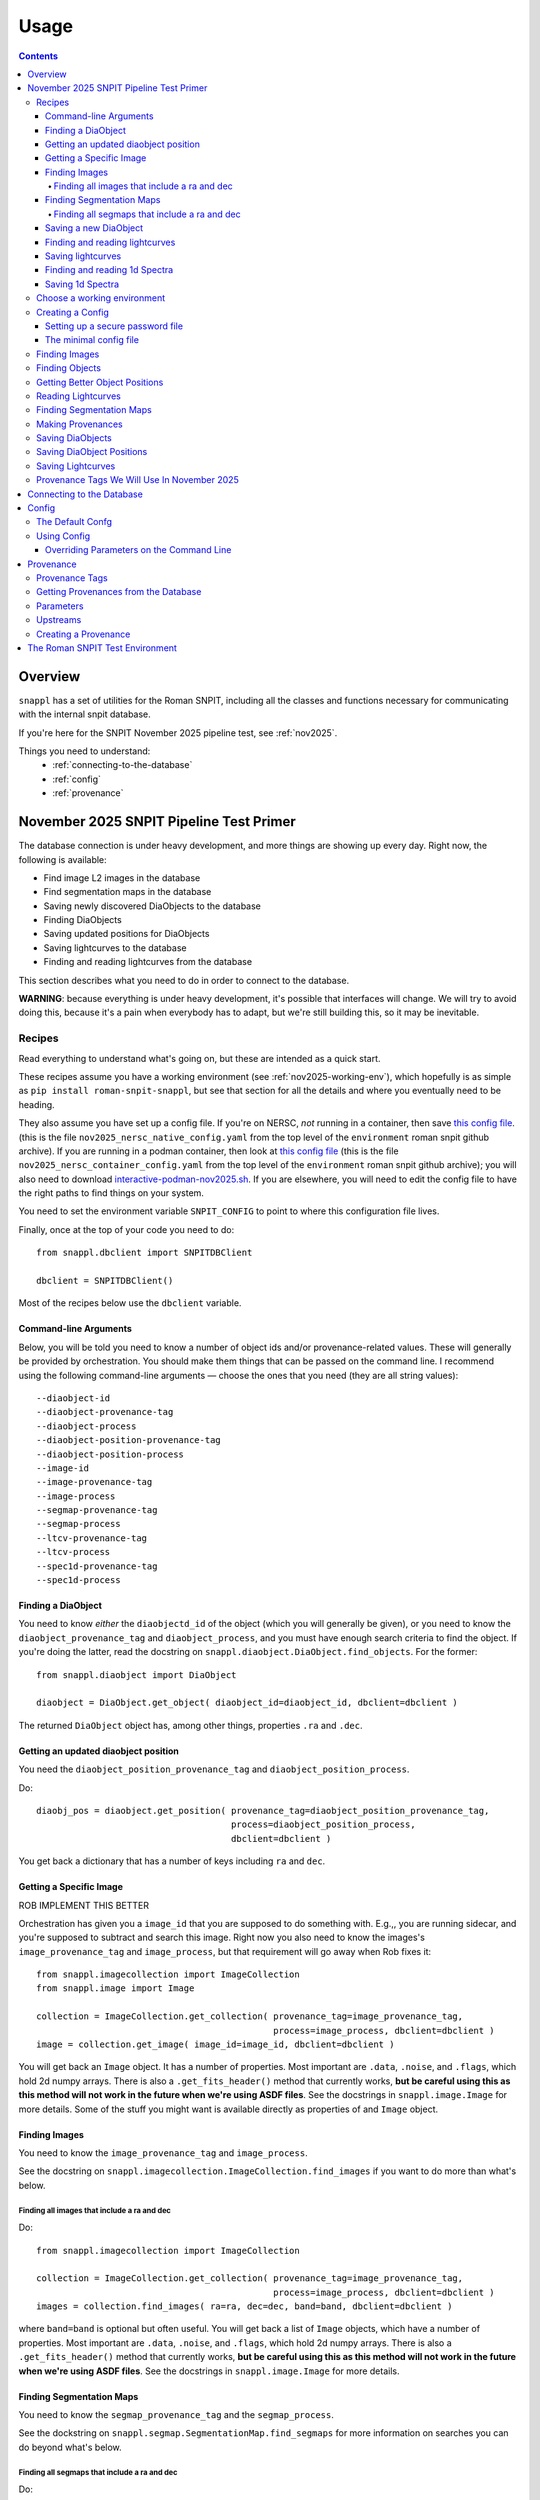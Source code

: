 =====
Usage
=====

.. contents::


--------
Overview
--------

``snappl`` has a set of utilities for the Roman SNPIT, including all the classes and functions necessary for communicating with the internal snpit database.

If you're here for the SNPIT November 2025 pipeline test, see :ref:`nov2025`.

Things you need to understand:
  * :ref:`connecting-to-the-database`
  * :ref:`config`
  * :ref:`provenance`

.. _nov2025:

----------------------------------------
November 2025 SNPIT Pipeline Test Primer
----------------------------------------

The database connection is under heavy development, and more things are showing up every day.  Right now, the following is available:

* Find image L2 images in the database
* Find segmentation maps in the database
* Saving newly discovered DiaObjects to the database
* Finding DiaObjects
* Saving updated positions for DiaObjects
* Saving lightcurves to the database
* Finding and reading lightcurves from the database
  
This section describes what you need to do in order to connect to the database.

**WARNING**: because everything is under heavy development, it's possible that interfaces will change.  We will try to avoid doing this, because it's a pain when everybody has to adapt, but we're still building this, so it may be inevitable.

Recipes
=======

Read everything to understand what's going on, but these are intended as a quick start.

These recipes assume you have a working environment (see :ref:`nov2025-working-env`), which hopefully is as simple as ``pip install roman-snpit-snappl``, but see that section for all the details and where you eventually need to be heading.

They also assume you have set up a config file.  If you're on NERSC, *not* running in a container, then save `this config file <https://raw.githubusercontent.com/Roman-Supernova-PIT/environment/refs/heads/main/nov2025_nersc_native_config.yaml>`_.   (this is the file ``nov2025_nersc_native_config.yaml`` from the top level of the ``environment`` roman snpit github archive).  If you are running in a podman container, then look at `this config file <https://raw.githubusercontent.com/Roman-Supernova-PIT/environment/refs/heads/main/nov2025_container_config.yaml>`_ (this is the file ``nov2025_nersc_container_config.yaml`` from the top level of the ``environment`` roman snpit github archive); you will also need to download `interactive-podman-nov2025.sh <https://raw.githubusercontent.com/Roman-Supernova-PIT/environment/refs/heads/main/interactive-podman-nov2025.sh>`_.   If you are elsewhere, you will need to edit the config file to have the right paths to find things on your system.

You need to set the environment variable ``SNPIT_CONFIG`` to point to where this configuration file lives.

Finally, once at the top of your code you need to do::
  
  from snappl.dbclient import SNPITDBClient

  dbclient = SNPITDBClient()

Most of the recipes below use the ``dbclient`` variable.

  
.. _recipe-command-line-args:

Command-line Arguments
----------------------

Below, you will be told you need to know a number of object ids and/or provenance-related values.  These will generally be provided by orchestration.  You should make them things that can be passed on the command line.  I recommend using the following command-line arguments — choose the ones that you need (they are all string values)::

  --diaobject-id
  --diaobject-provenance-tag
  --diaobject-process
  --diaobject-position-provenance-tag
  --diaobject-position-process
  --image-id
  --image-provenance-tag
  --image-process
  --segmap-provenance-tag
  --segmap-process
  --ltcv-provenance-tag
  --ltcv-process
  --spec1d-provenance-tag
  --spec1d-process


.. _recipe-find-diaobject:

Finding a DiaObject
-------------------

You need to know *either* the ``diaobjectd_id`` of the object (which you will generally be given), or you need to know the ``diaobject_provenance_tag`` and ``diaobject_process``, and you must have enough search criteria to find the object.  If you're doing the latter, read the docstring on ``snappl.diaobject.DiaObject.find_objects``.  For the former::

  from snappl.diaobject import DiaObject

  diaobject = DiaObject.get_object( diaobject_id=diaobject_id, dbclient=dbclient )

The returned ``DiaObject`` object has, among other things, properties ``.ra`` and ``.dec``.


.. _recipe-diaobject-position:

Getting an updated diaobject position
-------------------------------------

You need the ``diaobject_position_provenance_tag`` and ``diaobject_position_process``.

Do::

  diaobj_pos = diaobject.get_position( provenance_tag=diaobject_position_provenance_tag,
                                       process=diaobject_position_process,
                                       dbclient=dbclient )

You get back a dictionary that has a number of keys including ``ra`` and ``dec``.

   


Getting a Specific Image
------------------------

ROB IMPLEMENT THIS BETTER

Orchestration has given you a ``image_id`` that you are supposed to do something with.  E.g.,, you are running sidecar, and you're supposed to subtract and search this image.  Right now you also need to know the images's ``image_provenance_tag`` and ``image_process``, but that requirement will go away when Rob fixes it::

  from snappl.imagecollection import ImageCollection
  from snappl.image import Image

  collection = ImageCollection.get_collection( provenance_tag=image_provenance_tag,
                                               process=image_process, dbclient=dbclient )
  image = collection.get_image( image_id=image_id, dbclient=dbclient )

You will get back an ``Image`` object.  It has a number of properties.  Most important are ``.data``, ``.noise``, and ``.flags``, which hold 2d numpy arrays.  There is also a ``.get_fits_header()`` method that currently works, **but be careful using this as this method will not work in the future when we're using ASDF files**.  See the docstrings in ``snappl.image.Image`` for more details.  Some of the stuff you might want is available directly as properties of and ``Image`` object.
                                               

Finding Images
--------------

You need to know the ``image_provenance_tag`` and ``image_process``.

See the docstring on ``snappl.imagecollection.ImageCollection.find_images`` if you want to do more than what's below.


Finding all images that include a ra and dec
********************************************

Do::

  from snappl.imagecollection import ImageCollection

  collection = ImageCollection.get_collection( provenance_tag=image_provenance_tag,
                                               process=image_process, dbclient=dbclient )
  images = collection.find_images( ra=ra, dec=dec, band=band, dbclient=dbclient )

where ``band=band`` is optional but often useful.  You will get back a list of ``Image`` objects, which have a number of properties.  Most important are ``.data``, ``.noise``, and ``.flags``, which hold 2d numpy arrays.  There is also a ``.get_fits_header()`` method that currently works, **but be careful using this as this method will not work in the future when we're using ASDF files**.  See the docstrings in ``snappl.image.Image`` for more details.

Finding Segmentation Maps
-------------------------

You need to know the ``segmap_provenance_tag`` and the ``segmap_process``.

See the dockstring on ``snappl.segmap.SegmentationMap.find_segmaps`` for more information on searches you can do beyond what's below.

Finding all segmaps that include a ra and dec
*********************************************

Do::

  from snappl.segmap import SegmentationMap

  segmaps = SegmentationMap.find_segmaps( provenance_tag=segmap_provenance_tag,
                                          process=segmap_process,
                                          ra=ra, dec=dec,
                                          dbclient=dbclient )

You get back a list of ``SegmentationMap`` objects.  These have a number of properties, most import of which is ``image``, which holds an ``Image`` object.  You can get the image data for the segmentation map for the first element of the list with ``segmaps[0].image.data`` (a 2d numpy array).


Saving a new DiaObject
----------------------

You are running sidecar and you've found a new diaobject you want to save.  You need a ``process`` (we shall assume ``process='sidecar'`` here), the ``major`` and ``minor`` version of your code, and the ``params`` that define how the code runs.  The latter is just a dictionary; you can build it yourself, but see :ref:`nov2025-making-prov` below.  Finally, assume that ``images`` is an list that has the ``snappl.image.Image`` objects of the images that you've used; replace ``images[0]`` below with wherever you have your ``Image`` object::

  from snappl.provenance import Provenance
  from snappl.diaobject import DiaObject

  imageprov = Provenance.get_by_id( images[0].provenance_id, dbclient=dbclient )
  prov = Provenance( process='sidecar', major=major, minor=minor, params=params,
                     upstreams=[ imageprov ] )
  # You only have to do this next line once for a given provenance;
  #   once the provenance is in the databse, you never need to save it again.
  prov.save_to_db( tag=diaobject_provenance_tag, dbclient=dbclient )   # See note below

  diaobj = DiaObject( provenance_id=prov.id, ra=ra, dec=dec, name=optional, mjd_discovery=mjd )
  diaobj.save_object( dbclient=dbclient )
  

*Note*: right now, you'll get exceptions on the ``prov.save_to_db`` line, but it probaby did work.  There is a snappl issue out for Rob to fix this.

This will save the object to the database.  You can then look at ``diaobj.id`` to see what UUID it was assigned.  You do not need to give it a ``name``, but you can if you want to.  (The database uses the ``id`` as the unique identifier.)  ``mjd_discovery`` should be the MJD of the science image that the object was found on.

Finding and reading lightcurves
-------------------------------

You need to know the ``ltcv_provenance_tag`` and ``ltcv_process``, and the ``diaobject_id`` of the object for which you want to get lightcurves::

  from snappl.lightcurve import Lightcurve

  ltcvs = Lightcurve.find_lightcurves( provenance_tag=ltcv_provenance_tag,
                                       process=ltcv_process,
                                       diaobject=diaobject_id,
                                       band=band,         # optional
                                       dbclient=dbclient )

You will get back a list of ``Lightcurve`` objects.  You can find the actual lightcurve data of the first lightcurve from the list with ``ltcvs[0].lightcurve``.  This is an astropy QTable.  You can read the metadata from ``ltcvs[0].lightcurve.meta``.

**Coming soon**: a way to read a combined lightcurve that has all of the bands mixed together.  (Not implemented yet.)


Saving lightcurves
------------------

You need to make sure you've created a dictionary with `all the necessary metadata <https://github.com/Roman-Supernova-PIT/Roman-Supernova-PIT/wiki/lightcurve>`_.  Also make sure you've created a data table with the necessary columns; this can be an astropy Table, a pandas DataFrame, or a dict of lists.  We shall call these two things ``meta`` and ``data``.

Assume that you've made the lightcurve for object ``diaobject`` (a ``DiaObject`` object), and that you have a list of your images in ``images``.  Adjust below for the variables where you really have things.  Finally, if you used an updated :ref:`DiaObject position <recipe-diaobject-position>`, make sure you have set the ``ra`` and ``dec`` in ``meta`` from that.

Finally, you will need to know the ``ltcv_provenance_tag`` we're using.

Below, ``process`` is probably either ``campari`` or ``phrosty``.  ``major`` and ``minor`` are the major and minor parts of the version, which you should parse from ``campari.__version__`` or ``phrosty.__version__``.  ``params`` are the parameters as described below in :ref:`nov2025-making-prov`.

Do::

  from snappl.provenance import Provenance
  from snappl.lightcurve import Lightcurve

  imgprov = Provenance.get_by_id( images[0].provenance_id, dbclient=dbclient )
  objprov = Provenance.get_by_id( diaobject.provenance_id, dbclient=dbclient )
  objposprov = Provenance.get_by_id( diaobj_pos['provenance_id'] )

  ltcvprov = Provenance( process=process, major=major, minor=minor, params=params,
                         upstreams=[imgprov, objprov, objposprov], dbclient=dbclient )
  # The next line only needs to be run once.  Once you've saved it to the database,
  #   you never need to do this again.
  ltcvprov.save_to_db( tag=ltcv_provenance_tag )

  meta['provenance_id'] = ltcvprov.id
  meta['diaobject_id'] = diaobject.id
  meta['diaobject_position_id'] = diaobj_pos['id']
  for att in [ 'ra', 'dec', 'ra_err', 'dec_err', 'ra_dec_covar' ]:
      meta[att] = diaobj_pos[att]

  ltcv = Lightcurve( data=data, meta=meta )
  ltcv.write()
  ltcv.save_to_db( dbclient=dbclient )

You can look at ``ltcv.id`` to see the ``UUID`` of the lightcurve you saved, in case you are curious.
  
If you used the ``ra`` and ``dec`` that was in ``DiaObject``, then ``meta['diaobject_position_id']`` should be ``None``.  Skip everything else above that refers to ``diaobj_pos``.
  


Finding and reading 1d Spectra
------------------------------

(Not implemented yet.)

Saving 1d Spectra
-----------------

**Warning: this is not implemented yet.  When it is, the process will look *something* like hte following.**

You need to have the ``diaobject`` (a ``DiaObject`` object) for which you made the spectrum, potentially a ``diaobj_pos``, an improved position for the object, and ``images``, a list of ``Image`` object that held the dispersed images from which you are making the spectrum.  You need to know the ``spec1d_provenance_tag``.

You need to know the ``process`` (which is probably just the name of your code), and the ``major`` and ``minor`` versions of your code.  Finally, you need to know the ``params`` that define how your code runs.   The latter is just a dictionary; you can build it yourself, but see :ref:`nov2025-making-prov` below.

You build a data structure that is described on `the wiki <https://github.com/Roman-Supernova-PIT/Roman-Supernova-PIT/wiki/spectrum_1d>`_; call that ``spec_struct``.  Some of lines below make sure that some of this metadata is right.

Do::

  from snappl.provenance import Provenance
  from snappl.spec1d import Spectrum1d

  diaobj_prov = Provenance.get_by_id( diaobject.provenance_id, dbclient=dbclient )
  imageprov = Provenance.get_by_id( images[0].provenance_id, dbclient=dbclient )
  diaobj_pos_prov = Provenance.get_by_id( diaobj_pos['id'], dbclient=dbclient )

  spec1d_prov = Provenance( process=process, major=major, minor=minor, params=params,
                            upstreams=[ diaobj_prov, imageprov, diaobj_pos_prov ] )
  # The next line only needs to be run once.  Once
  #   you have saved a Provenance to the databse you
  #   never need to save it again
  spec1d_prov.save_to_db( tag=spec1d_provenance_tag, dbclient-dbclient )

  spec_struct['meta']['provenance_id'] = spec1d_prov.id
  spec_struct['meta']['diaobject_id'] = diaobject.id
  spec_struct['meta']['diaobject_position_id'] = diaobj_pos['id']
  spec_struct['meta']['image_ids'] = [ i.id for i in images ]

  # Make sure that all (but see below) of the other mandatory metadata is there

  spec1d = Spectrum1d( spec_struct )
  spec1d.write()
  spec1d.save_to_db( dbclient=dbclient )
  
  
You do *not* need to set ``meta['id']`` or ``meta['filepath']`` yourself; those will be set automatically when you save the sepctrum.

Note that when you create a ``Spectrum1d``, it will keep a *copy* of the ``spec_struct`` object you passed in its ``spec_struct`` property.  It will also modify this object, in particular, setting the ``id`` when the ``Specrtrum1d`` object is constructed, and setting the ``filepath`` when it is saved.




.. _nov2025-working-env:

Choose a working environment
============================

Whatever it is, you will need to ``pip install roman-snpit-snappl``.  *This package is under heavy development, so you will want to update your install often*.  This provides the ``snappl`` modules that you are currently reading the documentation for.

**We strongly recommend you develop your code to run in a container.  The SNPIT will eventually need to run everything it does in containers.**  On your desktop or laptop, you can use Docker.  On NERSC, you can use ``podman-hpc``.  On many other HPC clusters, you can use Singularity.

**WARNING:** The snpit environment does not currently work on ARM architecture machines (because of issues with Galsim and fftw).  This means that if you're on a Mac, you're SOL.  If you're on a Linux machine, do ``uname -a`` and look towards the end of the output to see if you're on ``x86_64`` or ARM.  We hope to resolve this eventually.  For now, as much as possible run on ``x86_64`` machines.

The SN PIT provides a containerized environment which includes the latest version of snappl at https://github.com/Roman-Supernova-PIT/environment .  You can pull the docker image for this environment from one of:

  * ``registry.nersc.gov/m4385/rknop/roman-snpit-env:cpu``
  * ``registry.nersc.gov/m4385/rknop/roman-snpit-env:cpu-dev``
  * ``registry.nersc.gov/m4385/rknop/roman-snpit-env:cuda``
  * ``registry.nersc.gov/m4385/rknop/roman-snpit-env:cuda-dev``
  * ``rknop/roman-snpit-env:cpu``
  * ``rknop/roman-snpit-env:cpu-dev``
  * ``rknop/roman-snpit-env:cuda``
  * ``rknop/roman-snpit-env:cuda-dev``

We recommend you use the ``cpu`` version, unless you need CUDA, in which case try the ``cuda`` version, but you may need the ``cuda-dev`` version (which is terribly bloated).

You can, of course, create your own containerized environment for your code to run in, but you will need to support it, and eventually you will need to deliver it for the PIT to run in production.  For that reason, we strongly recommend you start trying to use the standard SNPIT environment.  Ideally, your code should be pip installable from PyPI, and eventually your code will be included in the environment just like ``snappl`` currently is.

Creating a Config
=================

Snappl includes a :ref:`config` system, that we strongly recommend you adapt your code to use, as it interacts with some other systems you will need.  In any event, to connect to the database, you are going to need a config file.

.. _password-file:

Setting up a secure password file
---------------------------------

You will eventually need a password for connecting to the database.  **Make sure never to commit passwords to github archives.**  You also don't want them sitting around in world-readable files.  While there are better solutions, a decent compromise between usability and security is to do the following on any system you run:

  * Under your home directory, create a secrets directory::

      cd
      mkdir secrets

  * Make sure the secrets directory is not world-readable::

      chmod 710 secrets

  * Create a file in that secrets directory named ``roman_snpit_ou2024_nov_ou2024nov`` that has one line holding the password for database access.  (We will give you this password if you need it.)

You will then either point directly from this file (if you are working on the host system) in a configuration variable, or you will bind-mount your secrets directory to ``/secrets`` (if you're working in a container).

The minimal config file
-----------------------

You will need to set an environment variable ``SNPIT_CONFIG`` that points to a yaml configuration file.

This is the minimal config file to connect to the database for November 2025; save it to a file named ``roman_snpit_ou2024_nov_config.yaml`` (or anything else, but remember what you save it to)::

  destructive_appends:
    - snpit_ou2024_nersc.yaml

  system:
    db:
      url: https://c3-sn.lbl.gov/roman_snpit_nov2025
      username: ou2024nov
      password: null
      passwordfile: /secrets/roman_snpit_ou2024_nov_ou2024nov

Please resist the temptation to put the password in the ``password:`` field, even though it's hanging out there enticing you.  Once somebody commits that password to a git archive, our database can now be accessed by anybody.  Once we realize a password has been leaked to a git archive, we'll need to change the password, which will be a hassle for everybody.  (We do use this field sometimes in our test suite, where the user is ``test`` and the password is ``test_password``, and because it's never a live accessible database, we don't care.)  The value of ``passwordfile`` assumes that you're working inside a container; if not, replace it with the full path to where you created the password file (see :ref:`password-file`).

This config file includes the file `snpit_ou2024_nersc.yaml <https://github.com/Roman-Supernova-PIT/environment/blob/main/snpit_ou2024_nersc.yaml>`_.  Save that file in the same directory as where you are writing your config file.  This assumes you're *not* working in a container, but are working directly on NERSC in a python venv where you've ``pip`` installed ``snappl``.  If you're working in a container, then edit the line after ``destructive_appends:`` to read ``- snpit_ou2024_container.yaml``; download that file from `here <https://github.com/Roman-Supernova-PIT/environment/blob/main/snpit_ou2024_container.yaml>`_.  You will then need to make sure you bind-mount the right directories to the right places in the container.  Ask Rob for help if you're trying to figure out how to do this.  Exactly what the directories are will depend on what system you're on.

You may well want to include other things in the config; please see :ref:`config` below.


Finding Images
==============

The images we will be using for the test run are all available in the database.  See the docstring on ``snappl.imagecollection.ImageCollection`` and ``snappl.imagecollection.ImageCollection.find_images`` for detailed documentation.  Briefly, you first need to get yourself an image collection::

  from snappl.dbclient import SNPITDBClient
  from snappl.imagecollection import ImageCollection

  dbclient = SNPITDBClient()
  imcol = ImageCollection.get_collection( provenance_tag='ou2024', process='load_ou2024_image',
                                          dbclient=dbclient )

See :ref:`provenance` below to understand what ``provenance_tag`` and ``process`` is.  We will try to keep this documentation updated with a list of :ref:`nov2025-provtags`.

With your image collection in hand, you can find images.  If, for instance, you wanted to find all images that included the coordinates RA=7.5510934°, dec=-44.8071811°, you could run::

  images = imcol.find_images( ra=7.5510934, dec=-44.8071811, dbclient=dbclient )

That will return a list of ``snappl.image.Image`` objects.  You can read the docstring for that class, but most important is probably the ``path`` attribute that tells you where to find the FITS file.  (For this test, we are still using OpenUniverse 2024 FITS Images.  Eventually we'll be working with ASDF images.)  However, instead of reading the FITS file directly, we recommend working working with the methods Image class, as it has interfaces that will remain the same whether you're reading FITS or ASDF files.  For example, if you've used a good enough config file that snappl knows where to look for data, you can get access to the data array with::

  first_image = images[0]
  image_data = first_image.data

(This is a little bit scary, as you can eat up memory using the easiest interfaces.  If you're reading multiple images at once, think about that.  You can *try* calling ``first_image.free()``, but that's not fully supported for all image types.  If you want to manage memory yourself, you can call ``first_image.get_data()`` with ``cache=False``; see the docstring on ``snappl.image.Image.get_data`` for more information.)

If you wanted to get a list of all 4500 images in the database, you could just run::

  images = imcol.find_images( dbclient=dbclient )

However, we recommend against that.  While 4500 is perhaps not an overwhelming number of images, eventually the number of images is going to be huge, and you aren't going to want to pull them down all at once.  (Not only does this give you more than is reasonable to work with, but you will also be using a lot of bandwidth from the database server to pull all that information down.  The database server does *not* give you the full images, just metadata, but a million rows of a kilobyte of metadata is already a gigabyte.)

Finding Objects
===============

You may just be given an diaobject id.  In that case, all you have to do is::

  from snappl.diaobject import DiaObject

  obj = DiaObject.get_object( diaobject_id=<id> )

where ``<id>`` is the diaobject id you were given.  ``obj`` will be a ``DiaObject`` object.

There is also an interface that lets you find objects.  For instance, if you want to find all objects within 100 arcseconds of a given location, you could run::

  from snappl.diaobject import DiaObject

  objs = DiaObject.find_objects( provenance_tag=TAG, process=PROCESS,
                                 ra=7.5510934, dec=-44.8071811, radius=100.,
                                 dbclient=dbclient )

Here, you can use ``ou2024`` for ``TAG`` and ``load_ou2024_diaobject`` for ``PROCESS`` to get the objects uploaded from the OpenUniverse 2024 truth tables.  However, you may instead want to use a different provenance tag and process to get objects discovered with Sidecar; see :ref:`nov2025-provtags` below.  Also, look at the docstring on ``snappl.diaobject.DiaObject.find_objects`` for more information.

Getting Better Object Positions
===============================

The ``DiaObject`` you got from ``DiaObject.get_object`` or ``DiaObject.find_object`` include properties ``ra`` and ``dec``.  **However, the positions in the DiaObject object should be viewed as approximate.**  They will be the position it had when the object was first discovered.  For objects loaded from truth tables, they will be perfect, but of course we won't have truth tables for the real survey.  Often, the first discovery will be a relatively low S/N point, and much better positions can be determined; doing so will be one of the jobs of ``phrosty``.

To get an improved position for an object, assume you have the object in the variable ``diaobj``.  You can then call::

  position = diaobj.get_position( provenance_tag=TAG, process=PROCESS, dbclient=dbclient )

See :ref:`nov2025-provtags` below to figure out what ``TAG`` and ``PROCESS`` should be.  You will get back a dictionary with keys:

  * ``id``
  * ``diaobject_id``
  * ``provenance_id``
  * ``ra``
  * ``dec``
  * ``ra_err``
  * ``dec_err``
  * ``ra_dec_covar``
  * ``calculated_at``

**Warning**: the fields ``ra_err``, ``dec_err``, and ``ra_dec_covar`` may be ``None``; this will be the case, for instance, for object positions that were loaded from truth tables rather than determined by software.

**Important**: if you use an updated DiaObject position, then the provenance of that position should be one of your upstream provenances; see :ref:`nov2025-making-prov`.


Reading Lightcurves
===================

To read a lightcurve, you need three or four things:

  * The ``diaobject_id`` of the object whose lightcurve you want
  * The ``provenance_tag`` of the provenance you want to get lightcurves from
  * The ``process`` to go with the provenance tag
  * (Optional) The ``band`` of the lightcurve

The ``provenance_tag`` and ``process`` will be given to you through our fake orchestration process, and may possibly be found in :ref:`nov2025-provtags`.  The ``diaobject_id`` will be given to you through the fake orchestration process.

To get the lightcurves::

  from snappl.lightcurve import Lightcurve

  ltcvs = Lightcurve.find_lightcurves( <diaobject_id>, provenance_tag=<tag>, process=<proc>, dbclient=dbclient )

That will return a list of lightcurves.  If you also specify ``band=<band>``, that will be a 1-element list with the lightcurve just for that band.  (Or a 0-element list if it's not found.)

Each element of the list will be a ``Lightcurve`` object.  You can find the actual lightcurve data in the ``.lightcurve`` property as an astropy QTable.  You can find the metadata dictionary either in the ``.lightcurve.meta`` or in the ``.meta`` property (though the latter will intially be ``None`` until you access the ``.lightcurve`` property).  Guaranteed metadata can be found in the `lightcurve schema specification on the PIT wiki <https://github.com/Roman-Supernova-PIT/Roman-Supernova-PIT/wiki/lightcurve>`_.  You should probably ignore the ``filepath`` in the metadata, because ``snappl`` has already read the file for you (and put it in the ``.lightcurve`` property).


Finding Segmentation Maps
=========================

You will need to ``from snappl.segmap import SegmentationMap`` and then call ``SegmentationMap.find_segmaps``.  You need to pass a provenance tag and a process to ``find_segmaps``; you will be given these (see :ref:`nov2025-provtags`).  Beyond that, look at the docstring for that function to see what you can search on.

You will get back a list of ``SegmentationMap`` objects.  A ``SegmentationMap`` object has several attributes, including ``band``, and eight attributes ``ra_corner_00``, ``dec_corner_00``, etc., where ``00`` is the lower-left pixel, ``01`` upper-left pixel, ``10`` is the lower-right pixel, and ``11`` is the upper-right pixel.  The most important field is ``.image``.  This is a ``snappl.image.Image`` object.  You can get the 2d numpy array of the image data of the segmentaton map from the ``.data`` property of the ``Image`` object.


.. _nov2025-making-prov:

Making Provenances
==================

Before you save anything to the database, you need to make a :ref:`provenance` for it.  For example, consider the difference imaging lightcurve package ``phrosty``.  It will need to have a diaobject (let's assume it's in the variable ``obj``), and it will need to have a list of images (let's assume they're in the variable ``images``; we'll leave aside details of template vs. science images for now).  Let's assume ``phrosty`` is using the :ref:`config` system in ``snappl``, and has put all of its configuration under ``photometry.phrosty``.  (There are details here you must be careful about; things like paths on your current system should *not* go under ``photometry.phrosty``, but should go somewhere underneath ``system.``.  The current object and list of images you're working on should not be in the configuration, but should just be passed via command-line parameters.  The idea is that the configuration has all of, but only, the things that are the same for a large number of runs on a large number of input files which guarantee (as much as possible) the same output files.)

phrosty could then determine its own provenance with::

  from snappl.config import Config
  from snappl.provenance import Provenance

  objprov = Provenance.get_by_id( obj.provenance_id, dbclient=dbclient )
  improv = Provenance.get_by_id( images[0].provenance_id, dbclient=dbclient )
  phrostyprov = Provenance( process='phrosty', major=MAJOR, minor=MINOR,
                            upstreams=[ objprov, improv ],
                            params=Config.get(), omitkeys=None, keepkeys=[ 'photometry.phrosty' ] )

See :ref:`provenance` below for more details about what all of this means.  Here, ``MAJOR`` and ``MINOR`` are the first two parts of the `semantic version <https://semver.org/>`_ of phrosty.

We recommend that phrosty put in its output files, somewhere, in addition to what's obvious:

  * The ``provenance_id`` for phrosty (obtained from ``phrostyprov.id``).
  * The configuration parameters for phrosty (obtained from ``phrostprov.params`` — a dictionary).

(If you're very anal, you may want to save a gigantic dictionary structure including everything from ``phrostyprov`` and everything from all of the upstream provenances, and the upstreams of the upstreams, etc.)

**NOTE**: provenance can also store environment and environment version, but we don't have that fully defined yet.

Before saving anything to the database, you will need to make sure that the provenance has been saved to the database.  If you are sure that you've saved this same Provenance before, you can skip this step, but at some point you will need to::

  phrostyprov.save_to_db( tag=PROVENANCE_TAG, dbclient=dbclient )

where ``PROVENANCE_TAG`` is a string; see :ref:`nov2025-provtags` below for a list of what we plan to use.

Saving DiaObjects
=================

This is mostly for Sidecar.  If it's found an object and wants to save it, and if it's obtained a Provenance (including the Provenance of the images it was searching as an upstream) in ``sidecarprov``, then it can call::

  import uuid

  diaobj = DiaObject( id=uuid.uuid4(), provenance_id=sidecarprov.id,
                      ra=RA, dec=DEC, mjd_discovery=MJD, dbclient=dbclient )
  diaobj.save_object( dbclient=None )

Read the docstrings on the relevant functions for more details.  There is additional information that could be included if available.


Saving DiaObject Positions
==========================

If you have an improved position for a DiaObject ``diaobj`` and you want to save it to the database, first you need to make a Provenance (see above) for this position; assume that's in ``diaobj_pos_prov``.  You would then do::

  diaobj.save_updated_position( position_provenance=diaobj_pos_prov, ra=RA, dec=DEC,
                                ra_err=RA_ERR, dec_err=DEC_ERR, ra_dec_covar=RA_DEC_COVAR,
                                dbclient=dbclient )

This will (I believe) return a dictionary that's the same as what you'd get back from ``diaobj.get_position``.


Saving Lightcurves
==================

Lightcurves saved to the database are for only a single band.  If you have a multiband lightcurve, from the point of view of the database that's several different lightcurves.

To write a Lightcurve, first create a ``Lightcurve`` object::

  from snappl.lightcurve import Lightcurve

  ltcv = Lightcurve( data=<data>, meta=<meta> )

where ``<meta>`` is a dictionary with metadata, and ``<data>`` is one of an astropy Table, a pandas DataFrame, or a dictionary of lists.  On the `lightcurve schema specification on the PIT wiki <https://github.com/Roman-Supernova-PIT/Roman-Supernova-PIT/wiki/lightcurve>`_ you can find the mandatory fields in the metadata dictionary; it's allowed to have additional ones as well.  Likewise, there you can find the mandatory columns (and the order of those columns) in the data array.  You may also have additional columns in that data array.

In order to create a lightcurve, you will need to make a provenance for it; see :ref:`nov2025-making-prov`.  Make sure to include the ``diaobject position`` provenance as an upstream provenance if you used a position other than the cheesy approximate one that comes with the ``DiaObject``.

Once you have your lightcurve object, do two things::

  ltcv.write()
  ltcv.save_to_db( dbclient=dbclient )

The first one writes the actual file; it will write it in the standard location, and will populate the ``.filepath`` property with the location of the file *relative to the configured base directory for lightcurves* (which is in config option ``system.paths.lightcurves``).  The second call saves a record to the database with information about your lightcurve.

.. _nov2025-provtags:

Provenance Tags We Will Use In November 2025
============================================

TODO

.. _connecting-to-the-database:

--------------------------
Connecting to the Database
--------------------------

To connect to the database, you need three things.  First, you have to know the url of the web API front-end to the database.  You must also have a username and a password for that web API.  (NOTE: the config system is likely to change in the future, so exactly how this works may change.)  If you're using :ref:`test_env`, then the test fixture ``dbclient`` configures a user with username ``test`` and password ``test_password``, and in that environment the url of the web API is ``https://webserver:8080/``.

You configure all of these things by setting the ``system.db.url``, ``system.db.username``, and either ``system.db.password`` or ``system.db.password_file`` in the configuration yaml files.  (See :ref:`config` below.)  For example, see the default `snpit_system_config.yaml <https://github.com/Roman-Supernova-PIT/environment/blob/main/snpit_system_config.yaml>`_ in the Roman SNPIT environment.  *Do not save passwords to any git archive, and do not leave them sitting about in insecure places.*  Of course, having to type it all the time is a pain.  A reasonable compromise is to have a ``secrets`` directory under your home directory **that is not world-readable** (``chown 700 secrets``).  Then you can create files in there.  Put your password in a file, and set the location of that file in the ``system.db.password_file`` config.  (Make ``system.db.password`` to be ``null`` so the password file will be used.)  If you're using a docker container, of course you'll need to bind-mount your secrets directory.

Once you've configured these things, you should be able to connect to the database.  You can get a connection object with::

  from snappl.dbclient import SNPITDBClient

  dbclient = SNPITDBClient()

Thereafter, you can pass this ``dbclient`` as an optional argument to any ``snappl`` function that accesses the database.  (Lots of the examples below do not explicitly include this argument, but you could add it to them.)  Most of the functions will create their own ``dbclient`` using the config info as necessary.  However, you are logged in when you first create the object, so it's inefficient if every time you call a function it has to log you in (or, at least, verify that you're logged in).  If you make a ``dbclient`` and then are careful to pass as a keyword argument to any function that accepts it, you avoid this inefficiency.


.. _config:

------
Config
------

`snappl` includes a config system whereby configuration files can be stored in yaml files.  It has the ability to include other yaml files, and to override any of the config values on the command line, if properly used.

The Default Confg
=================

You can find an example/default config for the Roman SNPIT in two files in the `environment` github repo:

  * `default_snpit_config.yaml <https://github.com/Roman-Supernova-PIT/environment/blob/main/default_snpit_config.yaml>`_
  * `snpit_system_config.yaml <https://github.com/Roman-Supernova-PIT/environment/blob/main/snpit_system_config.yaml>`_

Notice that the first one includes the second one.  In the standard Roman SNPIT docker image, these two files are present in the root directory (``/``).

Ideally, all config for every SNPIT application will be in this default config file, so we can all use the same config and be sure we know what we're doing.  Of course, that's far too cumbersome for development, so during development you will want to make your own config file with just the things you need in it.

By convention, everything underneath the ``system`` top level key are the things that you might have to change when moving from one cluster to another cluster, but that don't change the behavior of the code.  This includes paths for where to find things, configurations as to where the database is, login credentials, and the like.  Everything that is _not_ under ``system`` should be things that define the behavior of your code.  These are the things that are the same every you run on different inputs.  It should _not_ include things like the specific images or diaobjects you're currently working on.  Ideally, everything that's _not_ in system, if it stays the same, will give the same outputs on the same inputs when run anywhere.

Using Config
============

To use config, you first have to set the environment variable ``SNIPIT_CONFIG`` to the location of the top-level config file.  If you're using the default config and working in the roman snpit docker image, you can do this with::

  export SNPIT_CONFIG=/default_snpit_config.yaml

Then, in your code, to get access to the config, you can just run::

  from snappl.config import Config

  ...

  cfg = Config.get()
  tmpdir = Config.value( 'system.paths.temp_dir` )

``Config.get()`` gets you a config object.  Then, just call that object's ``value`` method to get the actual config values.  Separate different levels of dictionaries in the config with periods, as in the example.  (Look at ``default_snpit_config.yaml`` to see how the config file corresponds to the value in the example above.)

There are more complicated uses of Config (including reading different, custom config files, modifying the config at runtime, understanding how the config files and all the possible modes of including other files are composed).  Read the docstring on ``snappl.config.Config`` for more information.

Overriding Parameters on the Command Line
-----------------------------------------

At runtime, if you set things up properly, you can override some of the parameters from the config file with command-line arguments.  To accomplish this, you must be using python's ``argparse`` package.  When you're ready to parse your arguments, write the following code::

    configparser = argarse.ArgumentParser( add_help=False )
    configparser.add_argument( '-c', '--config-file', default=None,
                               help=( "Location of the .yaml config file; defaults to the value of the "
                                      "SNPIT_CONFIG environment variable." ) )
    args, leftovers = configparser.parse_known_args()

    try:
        cfg = Config.get( args.config_file, setdefault=True )
    except RuntimeError as e:
        if str(e) == 'No default config defined yet; run Config.init(configfile)':
            sys.stderr.write( "Error, no configuration file defined.\n"
                              "Either run <your application name> with -c <configfile>\n"
                              "or set the SNPIT_CONFIG environment variable.\n" )
            sys.exit(1)
        else:
            raise

    parser = argparse.ArgumentParser()
    # Put in the config_file argument, even though it will never be found, so it shows up in help
    parser.add_argument( '-c', '--config-file', help="Location of the .yaml config file" )

After that, put all of the ``parser.add_argument`` lines that you need for the command-line arguments to your code.  Then, at the bottom, after you're done with all of your ``parser.add_argument`` calls, put in the code::

  cfg.augment_argparse( parser )
  args = parser.parse_args( leftovers )
  cfg.parse_args( args )

At this point in your code, you can get access to the command line arguments you specified with the ``args`` variable as usual.  However, the running config (that you get with ``Config.get()``) will _also_ have been updated with any changes made on the command line.

If you've set your code up like this, run it with ``--help``.  You will see the help on the arguments you defined, but you will also see optional arguments for everything that is in the config file.

TODO : make it so you can only include some of the top-level keys from the config file in what gets overridden on the command line, to avoid things getting far too cluttered with irrelevant options.


.. _provenance:

----------
Provenance
----------

Everything stored in the internal Roman SNPIT database has a *Provenance* associated with it.  The purpose of Provenance is twofold:

  * It allows us to store multiple versions of the same thing in the database.  (E.g., suppose you wanted to build a lightcurve for an object using two different configurations of your photometry software.  If the database just stored "the lightcurve for this object", it wouldn't be possible to store both.  However, in this case, the two lightcurves would have different provenances, so both can be stored.)

  * It keeps track of the code and the configuration used to create the thing stored in the database.  Ideally, this includes all of the parameters (see below) for the code, in addition to the code and code version, as well as (optionally) information about the environment in which the code should be run, such that we could reproduce the output files by running the same code with the same configuration again.

A provenance is defined by:

  * The ``process`` : this is usually the name of the code that produced the thing saved to the database.
  * The ``major`` and ``minor`` version of the process; Roman SNPIT code should use `semantic versioning <https://semver.org>`_.
  * ``params``, The parameters of the process (see below)
  * Optionally: the ``environment``, and ``env_major`` and ``env_minor``, the major and minor versions of the environment.  (By default, these three are all None.)
  * ``upstreams``, the immediate upstream provenances (see below).

An id is generated from the provenance based on a hash of all the information in the provenance, available in the ``id`` property of a Provenance object.  This id is a ``UUID`` (sort of), and will be something ugly like ``f76f39a2-edcf-4e31-ba6b-e3d4335cc972``.  Crucially, every time you create a provenance with all the same information, you will always get exactly the same id.


.. _provenance_tags:

Provenance Tags
===============

Provenances hold all the necessary information, and as such are cumbersome.  Provenance IDs are 128-bit numbers, and are not very human readable.  For this reason, we have *provenance tags*, which are human readable, and also allow us to collect together the provenances of a bunch of different processes into a coherent set of data products.

A provenance tag is defined by a human-readable string ``tag``, and by the ``process`` (which is the same as the ``process`` of a Provenance.)  For a given (``tag``, ``process``) pair, there can only be one Provenance.  That means that you can uniquely define a Provenance by its tag and its process.

We should be careful not to create tags willy-nilly.  Ideally, we will have a small number of provenance tags in the database that correspond to sets of runs through the entire pipeline.


Getting Provenances from the Database
=====================================

If, somehow, you got your hands on a ``provenance_id`` (the ugly 128-bit number), and you want to get the full ``Provenance`` object for it, you can accomplish that with::

  from snappl.provenance import Provenance

  prov = Provenance.get_by_id( provenance_id )

You will find provenance ids in the ``provenance_id`` field of things you pulled out of the database.  For example, if you have a ``DiaObject`` object (call it ``obj``) that you got with ``DiaObject.get_object`` or ``DiaObject.find_objects``, then you can find the id of the provenance of that DiaObject in ``obj.provenance_id``.

If, instead, you know (e.g. because the user passed this on the command line) that you want to work on the objects that we have chosen to tag with the provenance tag ``realtime``, and the process ``rapid_alerts`` (for instance, these may be objects we learned about from the RAPID alert stream), then you could get the provenance with::

  prov = Provenance.get_provs_for_tag( 'realtime', 'rapid_alerts' )


.. _provenance_parameters:

Parameters
==========

The ``params`` field of a Provenance is a dictionary that should include everything necessary for the specified version of your code to produce the same output on the same input.  It should *not* include things like input filenames.  The idea is that the *same* Provenance will apply to everything that is part of a given run.  Only when you are changing the configuration, or when you are getting input files from an earlier part of the pipeline, should the Provenance change.

If you are using the :ref:`config` system, and you've put all of these parameters (but no system-specific, like base paths, and no input files) in the config ``yaml`` file, then you can get a suitable ``params`` with::

  cfg = Config.get()
  params = cfg.dump_to_dict_for_params( keepkeys=[ 'photometry.phrosty' ], omitkeys=None )

The list in ``keepkeys`` are the keys (including the full substructure below that key) from the config that you want to include in the dictionary.  This allows you to select out the parts of the config that are relevant to your code.  ``system`` and anything starting with ``system.`` should never be in ``keepkeys``.

.. _provenance_upstreams:

Upstreams
=========

The upstream provenances are the ones that created the input files you use.  For example, campari has three basic types of inputs: a *diaobject*, the supernova it's running on; a *diaobject_position*, an updated position of the object; and *images*, the images it's fitting its model to.  Thus, it would have three upstream provenances, one for each of these things.

It can figure out these upstreams by just looking at the ``provenance_id`` field of the objects its using.  Again, for example, campari will have (somehow) obtained a ``snappl.diaobject.DiaObject`` object; call that ``diaobj``.  It can get the diaobject provenance by just looking at ``diaobj.provenance_id``.  (To actually get the full Provenance object from the id, run ``snappl.provenance.Provenance.get_by_id( provenance_id )``.)

Upstreams is part of the provenance because even if you run your code with all the same parameters, if you're taking input files that were from a differently configured process earlier in the pipeline, you expect different outputs.  Upstreams basically specify which sorts of input files are valid for this provenance.


Creating a Provenance
=====================

Just create a provenance with::

  from snappl.provenance import Provenance

  prov = Provenance( process, major, minor, params=<params>, upstreams=<upstreams> )

In this call, ``process`` is a string, ``major`` and ``minor`` are integers, ``params`` is a dictionary (see :ref:`provenance_parameters`), and ``upstreams`` is a list of ``Provenance`` objects (see :ref:`provenance_upstreams`).

If this is a totally new Provenance— you've never made it before— then save it to the database with::

  prov.save_to_db( tag=<tag> )

Here, ``<tag>`` is the :ref:`provenance tag <provenance_tags>` that you want to tag this provenance with.  If the provenance already exists in the database, or if another provenance from the same process is already tagged with this tag, you will get an error.  If the provenance you're trying to save already exists, that's fine; it won't resave it, it will just notice that it's there.  So, this is safe to call even if you aren't sure if you've saved it before or not.  If, for some reason, you really want this to be a new provenance, add ``exists=False`` to the call.  In that case, if the provenance already exists, an exception will be raised.

.. _test_env:

--------------------------------
The Roman SNPIT Test Environment
--------------------------------

(This is currently a bit of a mess, and I haven't figured out how to get this to work on Perlmutter.  However, if you're on a desktop or laptop with an ``x86_64`` architecture, then you should be able to get this running on your machine using Docker.  Read all the comments at the top of `this file in the environment repo <https://github.com/Roman-Supernova-PIT/environment/blob/main/test-docker-environment/docker-compose.yaml>`_.)

